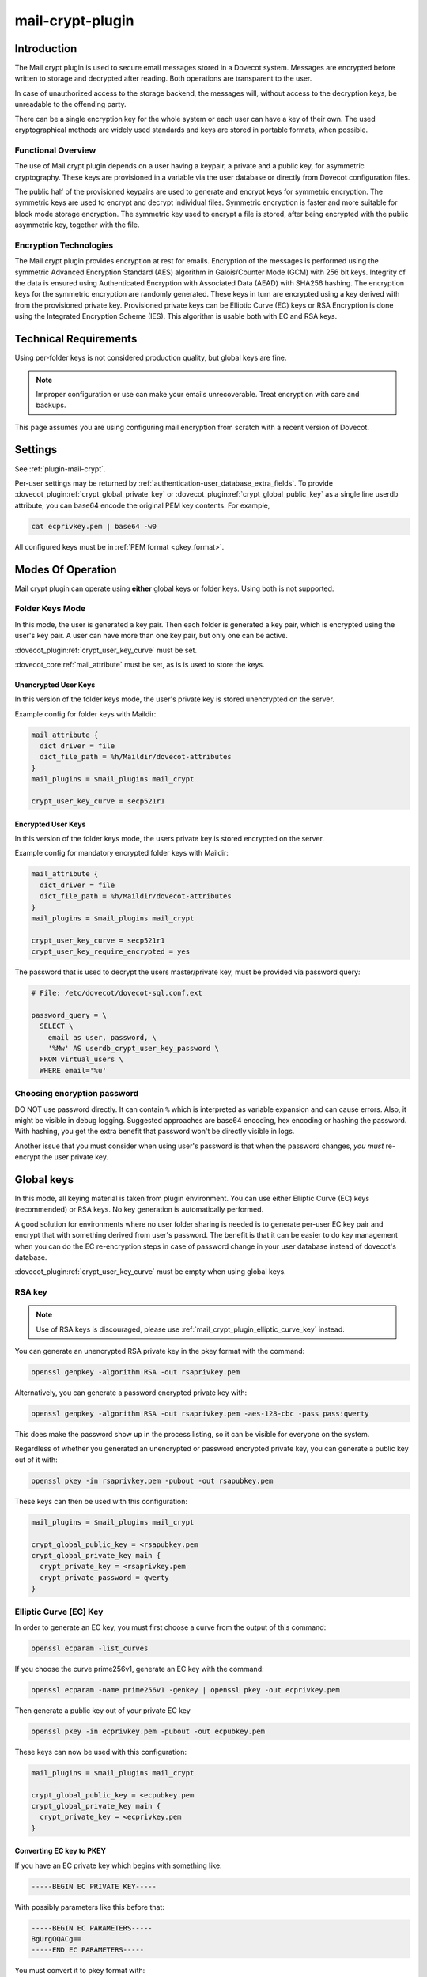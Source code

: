 .. _mail_crypt_plugin:

=================
mail-crypt-plugin
=================

Introduction
============

The Mail crypt plugin is used to secure email messages stored in a Dovecot
system. Messages are encrypted before written to storage and decrypted after
reading. Both operations are transparent to the user.

In case of unauthorized access to the storage backend, the messages will,
without access to the decryption keys, be unreadable to the offending party.

There can be a single encryption key for the whole system or each user can have
a key of their own. The used cryptographical methods are widely used standards
and keys are stored in portable formats, when possible.

Functional Overview
-------------------

The use of Mail crypt plugin depends on a user having a keypair, a private and
a public key, for asymmetric cryptography. These keys are provisioned in a
variable via the user database or directly from Dovecot configuration files.

The public half of the provisioned keypairs are used to generate and encrypt
keys for symmetric encryption. The symmetric keys are used to encrypt and
decrypt individual files. Symmetric encryption is faster and more suitable for
block mode storage encryption. The symmetric key used to encrypt a file is
stored, after being encrypted with the public asymmetric key, together with the
file.

Encryption Technologies
-----------------------

The Mail crypt plugin provides encryption at rest for emails. Encryption of the
messages is performed using the symmetric Advanced Encryption Standard (AES)
algorithm in Galois/Counter Mode (GCM) with 256 bit keys. Integrity of the data
is ensured using Authenticated Encryption with Associated Data (AEAD) with
SHA256 hashing. The encryption keys for the symmetric encryption are randomly
generated. These keys in turn are encrypted using a key derived with from the
provisioned private key. Provisioned private keys can be Elliptic Curve (EC)
keys or RSA Encryption is done using the Integrated Encryption Scheme (IES).
This algorithm is usable both with EC and RSA keys.

Technical Requirements
======================

.. dovecotadded:: 2.2.27

Using per-folder keys is not considered production quality, but global keys are
fine.

.. Note::

  Improper configuration or use can make your emails unrecoverable. Treat
  encryption with care and backups.

This page assumes you are using configuring mail encryption from scratch with
a recent version of Dovecot.


Settings
========

See :ref:`plugin-mail-crypt`.

Per-user settings may be returned by
:ref:`authentication-user_database_extra_fields`. To provide
:dovecot_plugin:ref:`crypt_global_private_key` or
:dovecot_plugin:ref:`crypt_global_public_key` as a single line userdb
attribute, you can base64 encode the original PEM key contents. For example,

.. code-block:: none

  cat ecprivkey.pem | base64 -w0

All configured keys must be in :ref:`PEM format <pkey_format>`.

Modes Of Operation
==================

Mail crypt plugin can operate using **either** global keys or folder keys.
Using both is not supported.

Folder Keys Mode
----------------

In this mode, the user is generated a key pair. Then each folder is generated a
key pair, which is encrypted using the user's key pair. A user can have more
than one key pair, but only one can be active.


:dovecot_plugin:ref:`crypt_user_key_curve` must be set.

:dovecot_core:ref:`mail_attribute` must be set, as is is used to store the
keys.

Unencrypted User Keys
^^^^^^^^^^^^^^^^^^^^^

In this version of the folder keys mode, the user's private key is stored
unencrypted on the server.

Example config for folder keys with Maildir:

.. code-block:: none

  mail_attribute {
    dict_driver = file
    dict_file_path = %h/Maildir/dovecot-attributes
  }
  mail_plugins = $mail_plugins mail_crypt

  crypt_user_key_curve = secp521r1

Encrypted User Keys
^^^^^^^^^^^^^^^^^^^

In this version of the folder keys mode, the users private key is stored
encrypted on the server.

Example config for mandatory encrypted folder keys with Maildir:

.. code-block:: none

  mail_attribute {
    dict_driver = file
    dict_file_path = %h/Maildir/dovecot-attributes
  }
  mail_plugins = $mail_plugins mail_crypt

  crypt_user_key_curve = secp521r1
  crypt_user_key_require_encrypted = yes

The password that is used to decrypt the users master/private key, must be
provided via password query:

.. code-block:: none

  # File: /etc/dovecot/dovecot-sql.conf.ext

  password_query = \
    SELECT \
      email as user, password, \
      '%Mw' AS userdb_crypt_user_key_password \
    FROM virtual_users \
    WHERE email='%u'

Choosing encryption password
----------------------------

DO NOT use password directly. It can contain ``%`` which is interpreted as
variable expansion and can cause errors. Also, it might be visible in
debug logging. Suggested approaches are base64 encoding, hex encoding
or hashing the password. With hashing, you get the extra benefit that
password won't be directly visible in logs.

Another issue that you must consider when using user's password is that
when the password changes, *you must* re-encrypt the user private key.

Global keys
===========

In this mode, all keying material is taken from plugin environment. You can use
either Elliptic Curve (EC) keys (recommended) or RSA keys. No key generation
is automatically performed.

A good solution for environments where no user folder sharing is needed is to
generate per-user EC key pair and encrypt that with something derived from
user's password. The benefit is that it can be easier to do key management
when you can do the EC re-encryption steps in case of password change in your
user database instead of dovecot's database.

:dovecot_plugin:ref:`crypt_user_key_curve` must be empty when using global keys.

RSA key
-------

.. note:: Use of RSA keys is discouraged, please use
          :ref:`mail_crypt_plugin_elliptic_curve_key` instead.

You can generate an unencrypted RSA private key in the pkey format with the
command:

.. code-block:: none

  openssl genpkey -algorithm RSA -out rsaprivkey.pem

Alternatively, you can generate a password encrypted private key with:

.. code-block:: none

  openssl genpkey -algorithm RSA -out rsaprivkey.pem -aes-128-cbc -pass pass:qwerty

This does make the password show up in the process listing, so it can be
visible for everyone on the system.

Regardless of whether you generated an unencrypted or password encrypted
private key, you can generate a public key out of it with:

.. code-block:: none

  openssl pkey -in rsaprivkey.pem -pubout -out rsapubkey.pem

These keys can then be used with this configuration:

.. code-block:: none

  mail_plugins = $mail_plugins mail_crypt

  crypt_global_public_key = <rsapubkey.pem
  crypt_global_private_key main {
    crypt_private_key = <rsaprivkey.pem
    crypt_private_password = qwerty
  }

.. _mail_crypt_plugin_elliptic_curve_key:

Elliptic Curve (EC) Key
-----------------------

In order to generate an EC key, you must first choose a curve from the output
of this command:

.. code-block:: none

  openssl ecparam -list_curves

If you choose the curve prime256v1, generate an EC key with the command:

.. code-block:: none

  openssl ecparam -name prime256v1 -genkey | openssl pkey -out ecprivkey.pem

Then generate a public key out of your private EC key

.. code-block:: none

  openssl pkey -in ecprivkey.pem -pubout -out ecpubkey.pem

These keys can now be used with this configuration:

.. code-block:: none

  mail_plugins = $mail_plugins mail_crypt

  crypt_global_public_key = <ecpubkey.pem
  crypt_global_private_key main {
    crypt_private_key = <ecprivkey.pem
  }

.. _pkey_format:

Converting EC key to PKEY
^^^^^^^^^^^^^^^^^^^^^^^^^

If you have an EC private key which begins with something like:

.. code-block:: none

  -----BEGIN EC PRIVATE KEY-----

With possibly parameters like this before that:

.. code-block:: none

  -----BEGIN EC PARAMETERS-----
  BgUrgQQACg==
  -----END EC PARAMETERS-----

You must convert it to pkey format with:

.. code-block:: none

  openssl pkey -in oldkey.pem -out newkey.pem

Then newkey.pem can be used with mail-crypt-plugin.

Using Edwards curve DSA (EdDSA)
-------------------------------

.. dovecotadded:: 2.4.0,3.0.0

You can use EdSDA keys by using algorithm X25519 or X448 (case sensitive).

To generate a suitable keypair, use

.. code-block:: none

  openssl genpkey -algorithm X448 -out edprivkey.pem
  openssl pkey -in private.pem -pubout -out edpubkey.pem

Note that ED25519 keys are not suitable for X25519.

Base64-encoded Keys
===================

Mail-crypt plugin can read keys that are base64 encoded. This is intended
mostly for providing PEM keys via userdb.

Hence, this is possible:

.. code-block:: none

  openssl ecparam -name secp256k1 -genkey | openssl pkey | base64 -w0 > ecprivkey.pem
  base64 -d ecprivkey.pem | openssl ec -pubout | base64 -w0 > ecpubkey.pem

.. code-block:: none

  mail_plugins = $mail_plugins mail_crypt
  crypt_global_private_key main {
    # create the filter, but leave its settings empty
  }

  passdb {
    driver = static
    args = password=pass crypt_global_public_key=<content of ecpubkey.pem> crypt_global_private_key/main/private_key=<content of ecprivkey.pem>
  }

Read-only Mode
==============

If you have encrypted mailboxes that you need to read, but no longer want to
encrypt new mail, use empty :dovecot_plugin:ref:`crypt_write_algorithm` setting:

.. code-block:: none

  crypt_write_algorithm =
  crypt_global_private_key main {
    crypt_private_key = <server.key
  }

.. _mail_crypt_acl_plugin:

mail-crypt-plugin and ACLs
==========================

If you are using global keys, mails can be shared within the key scope. The
global key can be provided with several different scopes:

* Global scope: key is configured in ``dovecot.conf`` file
* Per-user(group) scope: key is configured in userdb file

With folder keys, key sharing can be done to single user, or to multiple users.
When a key is shared to a single user, and the user has a public key available, the
folder key is encrypted using recipient's public key. This requires the
``mail_crypt_acl`` plugin, which will enable accessing the encrypted shared folders.

If you have :dovecot_plugin:ref:`crypt_acl_require_secure_key_sharing`
enabled, you can't share the key to groups or someone with no public key.

Decrypting Files Encrypted with mail-crypt plugin
=================================================

You can use `decrypt.rb
<https://github.com/dovecot/tools/dcrypt-decrypt.rb>`__ to decrypt
encrypted files.

.. _fs-crypt:

fs-crypt
========

The fs-crypt is a :ref:`lib-fs wrapper <fs>` that can encrypt and decrypt files.
It works similarly to the :ref:`fs-compress wrapper <fs-compress>`.
It can be used to encrypt e.g.:

* FTS index objects (:dovecot_plugin:ref:`fts_dovecot`)
* External mail attachments (:dovecot_core:ref:`mail_attachment`)

Note that fs-crypt and the fs-compress wrapper can be also combined.
Please make sure that compression is always applied before encryption. See
:ref:`plugin-fs-compress` for an example and more details about compression.

fs-crypt settings
-----------------

See :ref:`plugin-mail-crypt` for generic mail-crypt settings.

.. dovecot_plugin:setting:: fs_crypt_read_plain_fallback
   :plugin: mail-crypt
   :values: @boolean
   :default: no

   If enabled, files that are not encrypted are returned as-is. By default
   it results in a read error.

To encrypt/decrypt files manually, you can use

.. code-block:: none

  doveadm \
    -o fs_driver=crypt \
    -o fs_parent/fs_driver=posix \
    -o crypt_private_key="$(cat pubkey.pem)" \
    -o crypt_global_private_key=main \
    -o crypt_global_private_key/main/crypt_private_key="$(cat privkey.pem)" \
    fs get/put '' path/to/input-file [/path/to/output-file]

doveadm plugin
==============

The following commands are made available via doveadm.

``doveadm mailbox cryptokey generate``
--------------------------------------

.. code-block:: none

  doveadm [-o crypt_user_key_password=some_password] mailbox cryptokey generate [-u username | -A] [-Rf] [-U] mailbox-mask [mailbox-mask ...]

Generate new keypair for user or folder.

* -o - Dovecot option, needed if you use password protected keys
* -u - Username or mask to operate on
* -A - All users
* -R - Re-encrypt all folder keys with current active user key
* -f - Force keypair creation, normally keypair is only created if none found
* -U - Operate on user keypair only

To generate new active user key and re-encrypt all your keys with it can be
done with

.. code-block:: none

  doveadm mailbox cryptokey generate -u username -UR

This can be used to generate new user keypair and re-encrypt and create folder
keys.

.. Note::

  You must provide password if you want to generate password-protected keypair
  right away. You can also use doveadm mailbox cryptokey password to secure it.

``doveadm mailbox cryptokey list``
----------------------------------

.. code-block:: none

  doveadm mailbox cryptokey list [-u username | -A] [-U] mailbox-mask [mailbox-mask ...]

* -u - Username or mask to operate on
* -A - All users
* -U - Operate on user keypair only

Will list all keys for user or mailbox.

``doveadm mailbox cryptokey export``
------------------------------------

.. code-block:: none

  doveadm [-o crypt_user_key_password=some_password] mailbox cryptokey export [-u username | -A] [-U] mailbox-mask [mailbox-mask ...]

* -u - Username or mask to operate on
* -A - All users
* -U - Operate on user keypair only

Exports user or folder private keys.

``doveadm mailbox cryptokey password``
--------------------------------------

.. code-block:: none

  doveadm mailbox cryptokey password [-u username | -A] [-N | -n password] [-O | -o password] [-C]

* -u - Username or mask to operate on
* -A - All users
* -N - Ask new password
* -n - New password
* -O - Ask old password
* -o - Old password
* -C - Clear password

Sets, changes or clears password for user's private key.
